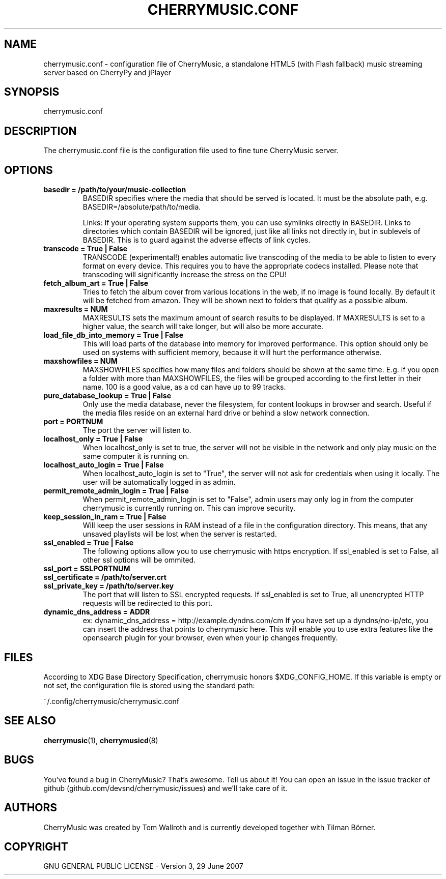 .\" Manpage for CherryMusic.
.\" Contact us on github.com/devsnd/cherrymusic to correct errors or typos.

.TH "CHERRYMUSIC.CONF" "5" "2013\-02\-05" "CherryMusic devel branch" "cherrymusic.conf man page"

.SH "NAME"
cherrymusic.conf \- configuration file of CherryMusic, a standalone HTML5 (with Flash fallback) music streaming server based on CherryPy and jPlayer

.SH "SYNOPSIS"
cherrymusic.conf

.SH "DESCRIPTION"
The cherrymusic.conf file is the configuration file used to fine tune CherryMusic server.

.SH "OPTIONS"
.IP "\fBbasedir = /path/to/your/music-collection\fP"
BASEDIR specifies where the media that should be served is located. It must be the absolute path, e.g. BASEDIR=/absolute/path/to/media.

Links: If your operating system supports them, you can use symlinks directly in BASEDIR. Links to directories which contain BASEDIR will be ignored, just like all links not directly in, but in sublevels of BASEDIR. This is to guard against the adverse effects of link cycles.

.IP "\fBtranscode = True | False\fP"
TRANSCODE (experimental!) enables automatic live transcoding of the media to be able to listen to every format on every device. This requires you to have the appropriate codecs installed. Please note that transcoding will significantly increase the stress on the CPU!

.IP "\fBfetch_album_art = True | False\fP"
Tries to fetch the album cover from various locations in the web, if no image is found locally. By default it will be fetched from amazon. They will be shown next to folders that qualify as a possible album.

.IP "\fBmaxresults = NUM\fP"
MAXRESULTS sets the maximum amount of search results to be displayed. If MAXRESULTS is set to a higher value, the search will take longer, but will also be more accurate.

.IP "\fBload_file_db_into_memory = True | False\fP"
This will load parts of the database into memory for improved performance. This option should only be used on systems with sufficient memory, because it will hurt the performance otherwise.

.IP "\fBmaxshowfiles = NUM\fP"
MAXSHOWFILES specifies how many files and folders should be shown at the same time. E.g. if you open a folder with more than MAXSHOWFILES, the files will be grouped according to the first letter in their name. 100 is a good value, as a cd can have up to 99 tracks.

.IP "\fBpure_database_lookup = True | False\fP"
Only use the media database, never the filesystem, for content lookups in browser and search. Useful if the media files reside on an external hard drive or behind a slow network connection.

.IP "\fBport = PORTNUM\fP"
The port the server will listen to.

.IP "\fBlocalhost_only = True | False\fP"
When localhost_only is set to true, the server will not be visible in the network and only play music on the same computer it is running on.

.IP "\fBlocalhost_auto_login = True | False\fP"
When localhost_auto_login is set to "True", the server will not ask for credentials when using it locally. The user will be automatically logged in as admin.

.IP "\fBpermit_remote_admin_login = True | False\fP"
When permit_remote_admin_login is set to "False", admin users may only log in from the computer cherrymusic is currently running on. This can improve security.

.IP "\fBkeep_session_in_ram = True | False\fP"
Will keep the user sessions in RAM instead of a file in the configuration directory. This means, that any unsaved playlists will be lost when the server is restarted.

.IP "\fBssl_enabled = True | False\fP"
The following options allow you to use cherrymusic with https encryption. If ssl_enabled is set to False, all other ssl options will be ommited.

.IP "\fBssl_port = SSLPORTNUM\fP"
.IP "\fBssl_certificate = /path/to/server.crt\fP"
.IP "\fBssl_private_key = /path/to/server.key\fP"
The port that will listen to SSL encrypted requests. If ssl_enabled is set to True, all unencrypted HTTP requests will be redirected to this port.

.IP "\fBdynamic_dns_address = ADDR\fP"
ex: dynamic_dns_address = http://example.dyndns.com/cm If you have set up a dyndns/no-ip/etc, you can insert the address that points to cherrymusic here. This will enable you to use extra features like the opensearch plugin for your browser, even when your ip changes frequently.

.SH "FILES"
According to XDG Base Directory Specification, cherrymusic honors $XDG_CONFIG_HOME. If this variable is empty or not set, the configuration file is stored using the standard path:

~/.config/cherrymusic/cherrymusic.conf

.SH "SEE ALSO"
\fBcherrymusic\fP(1), \fBcherrymusicd\fP(8)

.SH "BUGS"
You've found a bug in CherryMusic? That's awesome. Tell us about it! You can open an issue in the issue tracker of github (github.com/devsnd/cherrymusic/issues) and we'll take care of it.

.SH "AUTHORS"
CherryMusic was created by Tom Wallroth and is currently developed together with Tilman Börner.

.SH "COPYRIGHT"
GNU GENERAL PUBLIC LICENSE - Version 3, 29 June 2007
